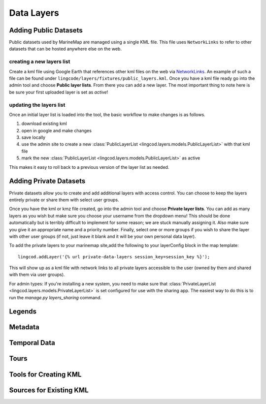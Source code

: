 .. _layers:

Data Layers
===========

Adding Public Datasets
**********************
Public datasets used by MarineMap are managed using a single KML file. This
file uses ``NetworkLinks`` to refer to other datasets that can be hosted
anywhere else on the web.

creating a new layers list
--------------------------
Create a kml file using Google Earth that references other kml files on the 
web via `NetworkLinks <http://code.google.com/apis/kml/documentation/kml_tut.html#network_links>`_. 
An example of such a file can be found under 
``lingcode/layers/fixtures/public_layers.kml``. Once you have a kml file ready
go into the admin tool and choose **Public layer lists**. From there you can 
add a new layer. The most important thing to note here is be sure your first 
uploaded layer is set as *active*!

updating the layers list
------------------------
Once an initial layer list is loaded into the tool, the basic workflow to make 
changes is as follows.

#. download existing kml
#. open in google and make changes
#. save locally
#. use the admin site to create a new :class:`PublicLayerList <lingcod.layers.models.PublicLayerList>` with that kml file
#. mark the new :class:`PublicLayerList <lingcod.layers.models.PublicLayerList>` as active
    
This makes it easy to roll back to a previous version of the layer list as
needed.

Adding Private Datasets
***********************

Private datasets allow you to create and add additional layers with access control. You can choose to keep the layers entirely private or share them with select user groups.

Once you have the kml or kmz file created, go into the admin tool and choose **Private layer lists**. You can add as many layers as you wish but make sure you choose your username from the dropdown menu! This should be done automatically but is terribly difficult to implement for some reason; we are stuck manually assigning it. Also make sure you give it an appropriate name and a priority number. Finally, select one or more groups if you wish to share the layer with other user groups (if not, just leave it blank and it will be your own personal data layer).

To add the private layers to your marinemap site,add the following to your layerConfig block in the map template:: 

        lingcod.addLayer('{% url private-data-layers session_key=session_key %}');            

This will show up as a kml file with network links to all private layers accessible to the user (owned by them and shared with them via user groups).

For admin types: If you're installing a new system, you need to make sure that :class:`PrivateLayerList <lingcod.layers.models.PrivateLayerList>` is set configured for use with the sharing app. The easiest way to do this is to run the `manage.py layers_sharing` command.

Legends
*******

Metadata
********

Temporal Data
*************

Tours
*****

Tools for Creating KML
**********************

Sources for Existing KML
************************
